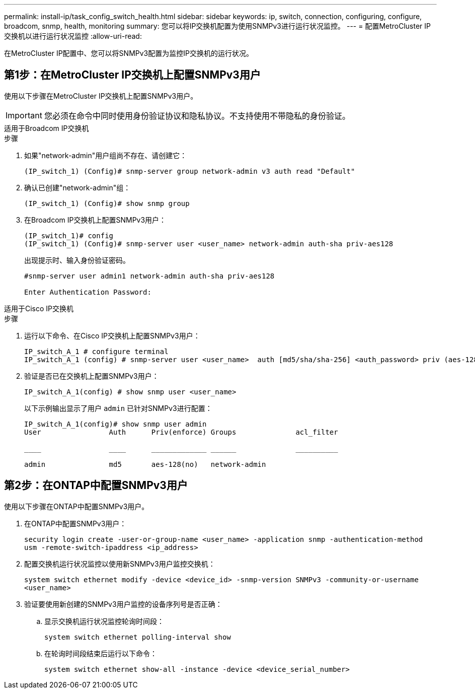 ---
permalink: install-ip/task_config_switch_health.html 
sidebar: sidebar 
keywords: ip, switch, connection, configuring, configure, broadcom, snmp, health, monitoring 
summary: 您可以将IP交换机配置为使用SNMPv3进行运行状况监控。 
---
= 配置MetroCluster IP交换机以进行运行状况监控
:allow-uri-read: 


[role="lead"]
在MetroCluster IP配置中、您可以将SNMPv3配置为监控IP交换机的运行状况。



== 第1步：在MetroCluster IP交换机上配置SNMPv3用户

使用以下步骤在MetroCluster IP交换机上配置SNMPv3用户。


IMPORTANT: 您必须在命令中同时使用身份验证协议和隐私协议。不支持使用不带隐私的身份验证。

[role="tabbed-block"]
====
.适用于Broadcom IP交换机
--
.步骤
. 如果"network-admin"用户组尚不存在、请创建它：
+
`(IP_switch_1) (Config)# snmp-server group network-admin v3 auth read "Default"`

. 确认已创建"network-admin"组：
+
`(IP_switch_1) (Config)# show snmp group`

. 在Broadcom IP交换机上配置SNMPv3用户：
+
[listing]
----
(IP_switch_1)# config
(IP_switch_1) (Config)# snmp-server user <user_name> network-admin auth-sha priv-aes128
----
+
出现提示时、输入身份验证密码。

+
[listing]
----
#snmp-server user admin1 network-admin auth-sha priv-aes128

Enter Authentication Password:
----


--
.适用于Cisco IP交换机
--
.步骤
. 运行以下命令、在Cisco IP交换机上配置SNMPv3用户：
+
[listing]
----
IP_switch_A_1 # configure terminal
IP_switch_A_1 (config) # snmp-server user <user_name>  auth [md5/sha/sha-256] <auth_password> priv (aes-128) <priv_password>
----
. 验证是否已在交换机上配置SNMPv3用户：
+
`IP_switch_A_1(config) # show snmp user <user_name>`

+
以下示例输出显示了用户 `admin` 已针对SNMPv3进行配置：

+
[listing]
----
IP_switch_A_1(config)# show snmp user admin
User                Auth      Priv(enforce) Groups              acl_filter

____                ____      _____________ ______              __________

admin               md5       aes-128(no)   network-admin
----


--
====


== 第2步：在ONTAP中配置SNMPv3用户

使用以下步骤在ONTAP中配置SNMPv3用户。

. 在ONTAP中配置SNMPv3用户：
+
`security login create -user-or-group-name <user_name> -application snmp -authentication-method usm -remote-switch-ipaddress <ip_address>`

. 配置交换机运行状况监控以使用新SNMPv3用户监控交换机：
+
`system switch ethernet modify -device <device_id> -snmp-version SNMPv3 -community-or-username <user_name>`

. 验证要使用新创建的SNMPv3用户监控的设备序列号是否正确：
+
.. 显示交换机运行状况监控轮询时间段：
+
`system switch ethernet polling-interval show`

.. 在轮询时间段结束后运行以下命令：
+
`system switch ethernet show-all -instance -device <device_serial_number>`




